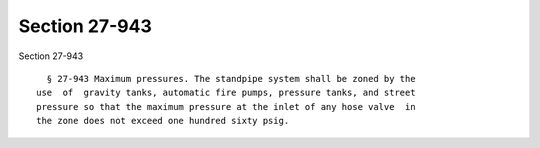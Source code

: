 Section 27-943
==============

Section 27-943 ::    
        
     
        § 27-943 Maximum pressures. The standpipe system shall be zoned by the
      use  of  gravity tanks, automatic fire pumps, pressure tanks, and street
      pressure so that the maximum pressure at the inlet of any hose valve  in
      the zone does not exceed one hundred sixty psig.
    
    
    
    
    
    
    
